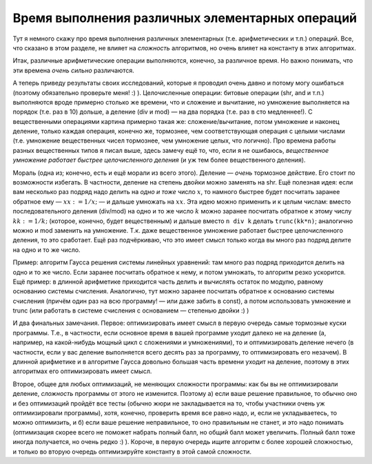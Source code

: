 Время выполнения различных элементарных операций
------------------------------------------------

Тут я немного скажу про время выполнения различных элементарных (т.е.
арифметических и т.п.) операций. Все, что сказано в этом разделе, не
влияет на *сложность* алгоритмов, но очень влияет на константу в этих
алгоритмах.

Итак, различные арифметические операции выполняются, конечно, за
различное время. Но важно понимать, что эти времена *очень сильно*
различаются.



.. task::
    :name: Обязательное :) задание

    Напишите простую программу, которая
    будет считать время выполнения разных операций — просто выполняя их
    много раз подряд и считая время выполнения такого блока, примерно по
    следующему шаблону:
    
    ::
    
        begin
        вывести текущее время
        for i:=1 to 1000000 do begin
            c:=a+b;
            c:=a+b;
            ...
            c:=a+b;
        end;
        вывести текущее время
        end.
    
    Несколько сложений внутри цикла сделано, чтобы основное время программа
    тратила именно на сложение, а не на «накладные расходы»: увеличение i и
    сравнение его с верхним пределом цикла. Верхний предел цикла, конечно,
    стоит подбирать, чтобы программа работала не слишком быстро (иначе
    таймер успеет слишком мало измениться), но и не слишком медленно (чтобы
    вам не надоело ждать :)), имхо оптимальное время работы порядка секунды.
    Обратите внимание на то, как я считаю время работы. Посмотрите, сколько
    времени занимает сложение/вычитание, умножение, деление (div и mod)
    целых чисел (на примере integer и/или longint), сколько занимают
    аналогичные операции с вещественными числами (можете сравнить все четыре
    вещественных типа: single, double, extended и real); посмотрите, сколько
    времени занимают shr, shl, побитовые and, or и т.д. При желании можете
    посмотреть, как влияет ``{$R+}`` на время работы с массивами и т.п.
    Только делайте все c *отключённой* оптимизацией (``{$O-}``), иначе она
    вам такого тут наоптимизирует...
    |
    |
    |

А теперь приведу результаты своих исследований, которые я проводил очень
давно и потому могу ошибаться (поэтому обязательно проверьте меня! :) ).
Целочисленные операции: битовые операции (shr, and и т.п.) выполняются
вроде примерно столько же времени, что и сложение и вычитание, но
умножение выполняется на порядок (т.е. раз в 10) дольше, а деление (div
и mod) — на два порядка (т.е. раз в сто медленнее!). С вещественными
операциями картина примерно такая же: сложение/вычитание, потом
умножение и наконец деление, только каждая операция, конечно же,
тормознее, чем соответствующая операция с целыми числами (т.е. умножение
вещественных чисел тормознее, чем умножение целых, что логично). Про
времена работы разных вещественных типов я писал выше, здесь замечу ещё
то, что, если я не ошибаюсь, *вещественное умножение работает быстрее
целочисленного деления* (и уж тем более вещественного деления).

Мораль (одна из; конечно, есть и ещё морали из всего этого). Деление —
*очень* тормозное действие. Его стоит по возможности избегать. В
частности, деление на степень двойки можно заменять на shr. Ещё полезная
идея: если вам несколько раз подряд надо делить на *одно и тоже* число
:math:`x`, то намного быстрее будет посчитать заранее обратное ему —
:math:`xx:=1/x;` — и дальше умножать на :math:`xx`. Эта идею можно
применить и к целым числам: вместо последовательного деления (div/mod)
на одно и то же число :math:`k` можно заранее посчитать обратное к этому
числу :math:`kk:=1/k;` (которое, конечно, будет вещественным) и дальше
вместо ``n div k`` делать ``trunc(kk*n)``; аналогично можно и mod
заменить на умножение. Т.к. даже вещественное умножение работает быстрее
целочисленного деления, то это сработает. Ещё раз подчёркиваю, что это
имеет смысл только когда вы много раз подряд делите на одно и то же
число.

Пример: алгоритм Гаусса решения системы линейных уравнений: там много
раз подряд приходится делить на одно и то же число. Если заранее
посчитать обратное к нему, и потом умножать, то алгоритм резко
ускорится. Ещё пример: в длинной арифметике приходится часть делить и
вычислять остаток по модулю, равному основанию системы счисления.
Аналогично, тут можно заранее посчитать обратное к основанию системы
счисления (причём один раз на всю программу! — или даже забить в const),
а потом использовать умножение и trunc (или работать в системе счисления
с основанием — степенью двойки :) )

И два финальных замечания. Первое: оптимизировать имеет смысл в первую
очередь самые тормозные куски программы. Т.е., в частности, если
основное время в вашей программе уходит далеко не на деление (а,
например, на какой-нибудь мощный цикл с сложениями и умножениями), то и
оптимизировать деление нечего (в частности, если у вас деление
выполняется всего десять раз за программу, то оптимизировать его
незачем). В длинной арифметике и в алгоритме Гаусса довольно большая
часть времени уходит на деление, поэтому в этих алгоритмах его
оптимизировать имеет смысл.

Второе, общее для любых оптимизаций, не меняющих сложности программы:
как бы вы не оптимизировали деление, *сложность* программы от этого не
изменится. Поэтому а) если ваше решение правильное, то обычно оно и без
оптимизаций пройдёт все тесты (обычно жюри не закладывается на то, чтобы
участники очень уж оптимизировали программы), хотя, конечно, проверить
время все равно надо, и, если не укладываетесь, то можно оптимизить, и
б) если ваше решение неправильное, то оно правильным не станет, и это
надо понимать (оптимизация скорее всего не поможет набрать полный балл,
но общий балл может увеличить. Полный балл тоже иногда получается, но
очень редко :) ). Короче, в первую очередь ищите алгоритм с более
хорошей сложностью, и только во вторую очередь оптимизируйте константу в
этой самой сложности.
